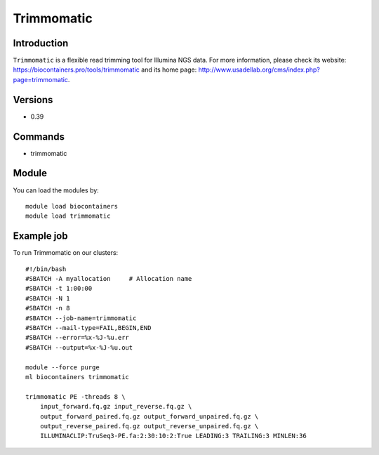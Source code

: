 .. _backbone-label:

Trimmomatic
==============================

Introduction
~~~~~~~~
``Trimmomatic`` is a flexible read trimming tool for Illumina NGS data. For more information, please check its website: https://biocontainers.pro/tools/trimmomatic and its home page: http://www.usadellab.org/cms/index.php?page=trimmomatic.

Versions
~~~~~~~~
- 0.39

Commands
~~~~~~~
- trimmomatic

Module
~~~~~~~~
You can load the modules by::
    
    module load biocontainers
    module load trimmomatic

Example job
~~~~~
To run Trimmomatic on our clusters::

    #!/bin/bash
    #SBATCH -A myallocation     # Allocation name 
    #SBATCH -t 1:00:00
    #SBATCH -N 1
    #SBATCH -n 8
    #SBATCH --job-name=trimmomatic
    #SBATCH --mail-type=FAIL,BEGIN,END
    #SBATCH --error=%x-%J-%u.err
    #SBATCH --output=%x-%J-%u.out

    module --force purge
    ml biocontainers trimmomatic

    trimmomatic PE -threads 8 \
        input_forward.fq.gz input_reverse.fq.gz \ 
        output_forward_paired.fq.gz output_forward_unpaired.fq.gz \
        output_reverse_paired.fq.gz output_reverse_unpaired.fq.gz \
        ILLUMINACLIP:TruSeq3-PE.fa:2:30:10:2:True LEADING:3 TRAILING:3 MINLEN:36
